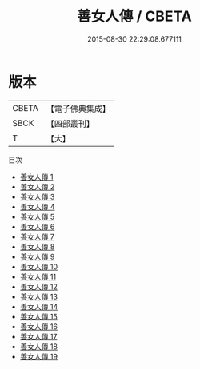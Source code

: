#+TITLE: 善女人傳 / CBETA

#+DATE: 2015-08-30 22:29:08.677111
* 版本
 |     CBETA|【電子佛典集成】|
 |      SBCK|【四部叢刊】  |
 |         T|【大】     |
目次
 - [[file:KR6r0148_001.txt][善女人傳 1]]
 - [[file:KR6r0148_002.txt][善女人傳 2]]
 - [[file:KR6r0148_003.txt][善女人傳 3]]
 - [[file:KR6r0148_004.txt][善女人傳 4]]
 - [[file:KR6r0148_005.txt][善女人傳 5]]
 - [[file:KR6r0148_006.txt][善女人傳 6]]
 - [[file:KR6r0148_007.txt][善女人傳 7]]
 - [[file:KR6r0148_008.txt][善女人傳 8]]
 - [[file:KR6r0148_009.txt][善女人傳 9]]
 - [[file:KR6r0148_010.txt][善女人傳 10]]
 - [[file:KR6r0148_011.txt][善女人傳 11]]
 - [[file:KR6r0148_012.txt][善女人傳 12]]
 - [[file:KR6r0148_013.txt][善女人傳 13]]
 - [[file:KR6r0148_014.txt][善女人傳 14]]
 - [[file:KR6r0148_015.txt][善女人傳 15]]
 - [[file:KR6r0148_016.txt][善女人傳 16]]
 - [[file:KR6r0148_017.txt][善女人傳 17]]
 - [[file:KR6r0148_018.txt][善女人傳 18]]
 - [[file:KR6r0148_019.txt][善女人傳 19]]
